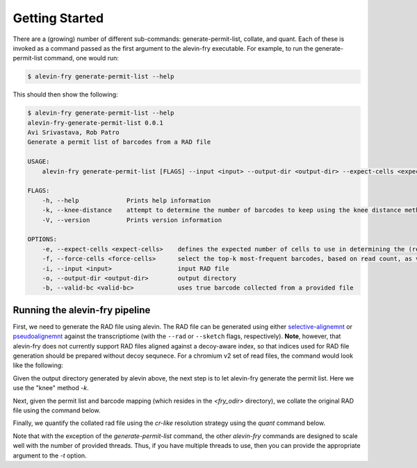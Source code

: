 Getting Started
===============

There are a (growing) number of different sub-commands: generate-permit-list, collate, and quant. Each of these is invoked as a command passed as the first argument to the alevin-fry executable. For example, to run the generate-permit-list command, one would run:

.. code:: bash

    $ alevin-fry generate-permit-list --help

This should then show the following:

.. code:: bash

    $ alevin-fry generate-permit-list --help
    alevin-fry-generate-permit-list 0.0.1
    Avi Srivastava, Rob Patro
    Generate a permit list of barcodes from a RAD file

    USAGE:
        alevin-fry generate-permit-list [FLAGS] --input <input> --output-dir <output-dir> --expect-cells <expect-cells> --force-cells <force-cells> --valid-bc <valid-bc>

    FLAGS:
        -h, --help             Prints help information
        -k, --knee-distance    attempt to determine the number of barcodes to keep using the knee distance method
        -V, --version          Prints version information

    OPTIONS:
        -e, --expect-cells <expect-cells>    defines the expected number of cells to use in determining the (read, not UMI) based cutoff
        -f, --force-cells <force-cells>      select the top-k most-frequent barcodes, based on read count, as valid (true)
        -i, --input <input>                  input RAD file
        -o, --output-dir <output-dir>        output directory
        -b, --valid-bc <valid-bc>            uses true barcode collected from a provided file


Running the alevin-fry pipeline
-------------------------------

First, we need to generate the RAD file using alevin.  The RAD file can be
generated using either `selective-alignemnt <https://genomebiology.biomedcentral.com/articles/10.1186/s13059-020-02151-8>`_
or `pseudoalignemnt <https://www.nature.com/articles/nbt.3519>`_ against the
transcriptiome (with the ``--rad`` or ``--sketch`` flags, respectively).
**Note**, however, that alevin-fry does not currently support RAD files aligned
against a decoy-aware index, so that indices used for RAD file generation
should be prepared without decoy sequnece. For a chromium v2 set of read files,
the command would look like the following:

.. code:: bash
    $ salmon alevin -lISR --chromium -1 <read1_files> -2 <read2_files> -o <alevin_odir> -i <index> -p <num_threads> --tgMap <tg_map> --justAlign --sketchMode 

Given the output directory generated by alevin above, the next step is to let alevin-fry generate the permit list.  Here we use the "knee" method `-k`.

.. code:: bash 
    $ alevin-fry generate-permit-list --input <alevin_odir> --expected-ori fw --output-dir <fry_odir> -k

Next, given the permit list and barcode mapping (which resides in the `<fry_odir>` directory), we collate the original RAD file using the command below.

.. code:: bash 
    $ alevin-fry collate -i <fry_odir> -r <alevin_odir> -t <num_threads>

Finally, we quantify the collated rad file using the `cr-like` resolution strategy using the `quant` command below.

.. code:: bash 
    $ alevin-fry quant -i <fry_odir> -m <tg_map> -t <num_threads> -r cr-like -o <fry_odir> 

Note that with the exception of the `generate-permit-list` command, the other `alevin-fry` commands are designed to scale well with the number of provided threads. Thus, if you have multiple threads to use, then you can provide the appropriate argument to the `-t` option.
